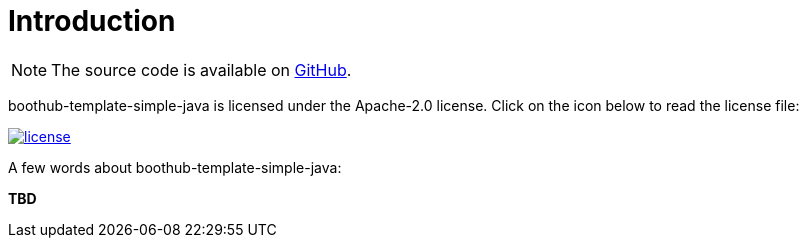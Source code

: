[[introduction]]
= Introduction

NOTE: The source code is available on https://github.com/boothub-org/boothub-template-simple-java[GitHub].

boothub-template-simple-java is licensed under the Apache-2.0 license.
Click on the icon below to read the license file:

image::license.png[role="thumb" link="{blob-root}/LICENSE"]

A few words about boothub-template-simple-java:

*TBD*
